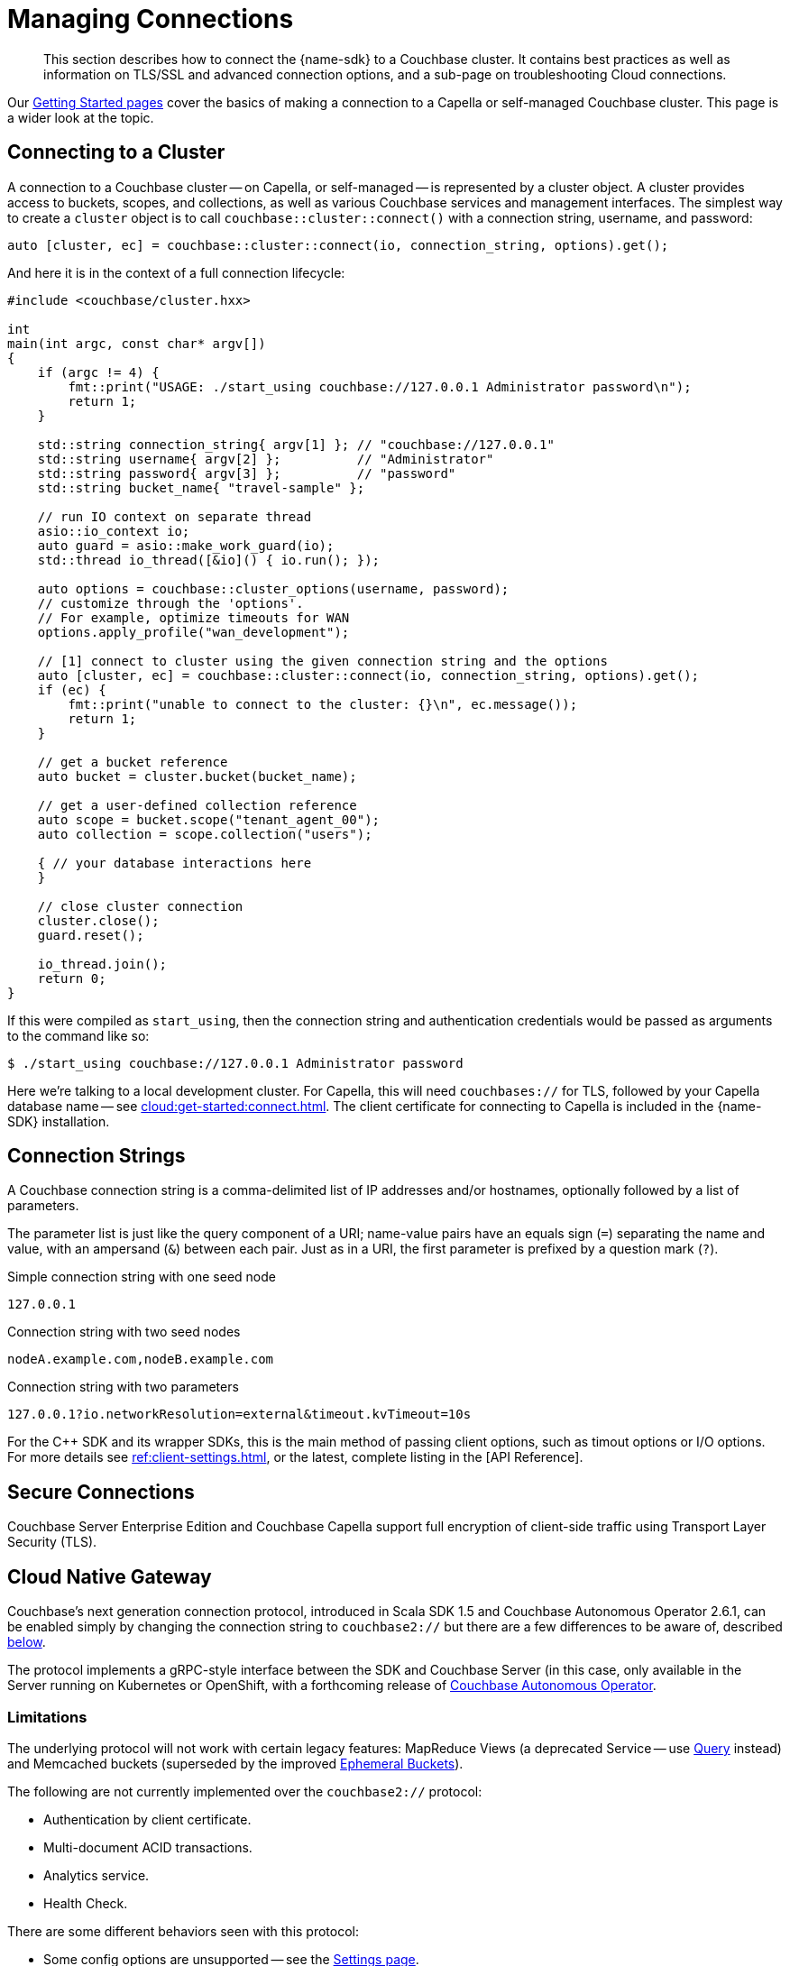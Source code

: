 = Managing Connections
:description: This section describes how to connect the {name-sdk} to a Couchbase cluster.
// :page-aliases: ROOT:managing-connections,howtos:multi-network,ROOT:connecting,ROOT:connection-advanced
:page-toclevels: 2


// Note to editors
// 
// This page pulls in content from -sdk-common-
// and code samples from -example-dir-
// 
// It can be seen built at wwww.


[abstract]
{description}
It contains best practices as well as information on TLS/SSL and advanced connection options, and a sub-page on troubleshooting Cloud connections.


Our xref:hello-world:start-using-sdk[Getting Started pages] cover the basics of making a connection to a Capella or self-managed Couchbase cluster.
This page is a wider look at the topic.


== Connecting to a Cluster


A connection to a Couchbase cluster -- on Capella, or self-managed -- is represented by a cluster object. 
A cluster provides access to buckets, scopes, and collections, as well as various Couchbase services and management interfaces. 
The simplest way to create a `cluster` object is to call `couchbase::cluster::connect()` with a connection string, username, and password:

[source,C++]
----
auto [cluster, ec] = couchbase::cluster::connect(io, connection_string, options).get();
----


And here it is in the context of a full connection lifecycle:

[source,C++]
----
#include <couchbase/cluster.hxx>
 
int
main(int argc, const char* argv[])
{
    if (argc != 4) {
        fmt::print("USAGE: ./start_using couchbase://127.0.0.1 Administrator password\n");
        return 1;
    }
 
    std::string connection_string{ argv[1] }; // "couchbase://127.0.0.1"
    std::string username{ argv[2] };          // "Administrator"
    std::string password{ argv[3] };          // "password"
    std::string bucket_name{ "travel-sample" };

    // run IO context on separate thread
    asio::io_context io;
    auto guard = asio::make_work_guard(io);
    std::thread io_thread([&io]() { io.run(); });
 
    auto options = couchbase::cluster_options(username, password);
    // customize through the 'options'.
    // For example, optimize timeouts for WAN
    options.apply_profile("wan_development");
 
    // [1] connect to cluster using the given connection string and the options
    auto [cluster, ec] = couchbase::cluster::connect(io, connection_string, options).get();
    if (ec) {
        fmt::print("unable to connect to the cluster: {}\n", ec.message());
        return 1;
    }
 
    // get a bucket reference
    auto bucket = cluster.bucket(bucket_name);
 
    // get a user-defined collection reference
    auto scope = bucket.scope("tenant_agent_00");
    auto collection = scope.collection("users");

    { // your database interactions here
    }
  
    // close cluster connection
    cluster.close();
    guard.reset();
 
    io_thread.join();
    return 0;
}
---- 


If this were compiled as `start_using`, then the connection string and authentication credentials would be passed as arguments to the command like so:

[source,console]
---- 
$ ./start_using couchbase://127.0.0.1 Administrator password
----

Here we're talking to a local development cluster.
For Capella, this will need `couchbases://` for TLS, followed by your Capella database name -- see xref:cloud:get-started:connect.adoc[].
The client certificate for connecting to Capella is included in the {name-SDK} installation.




== Connection Strings

A Couchbase connection string is a comma-delimited list of IP addresses and/or hostnames, optionally followed by a list of parameters.

The parameter list is just like the query component of a URI; name-value pairs have an equals sign (`=`) separating the name and value, with an ampersand (`&`) between each pair.
Just as in a URI, the first parameter is prefixed by a question mark (`?`).

.Simple connection string with one seed node
----
127.0.0.1
----

.Connection string with two seed nodes
----
nodeA.example.com,nodeB.example.com
----

.Connection string with two parameters
----
127.0.0.1?io.networkResolution=external&timeout.kvTimeout=10s
----

For the {cpp} SDK and its wrapper SDKs, this is the main method of passing client options, such as timout options or I/O options.
For more details see xref:ref:client-settings.adoc[], or the latest, complete listing in the 
// ###
[API Reference].



== Secure Connections



Couchbase Server Enterprise Edition and Couchbase Capella support full encryption of client-side traffic using Transport Layer Security (TLS). 

// min TLS version

// EE

// tls-no-verify vs ?

// auth page.






== Cloud Native Gateway


Couchbase's next generation connection protocol, introduced in Scala SDK 1.5 and Couchbase Autonomous Operator 2.6.1, can be enabled simply by changing the connection string to `couchbase2://` but there are a few differences to be aware of, described <<#limitations,below>>.
// Couchbase's next generation connection protocol, introduced in Scala SDK 1.5 and Couchbase Autonomous Operator 2.6.1, can be enabled simply by changing the connection string to `couchbase2://` but there are a few differences to be aware of, described <<#limitations,below>>.

The protocol implements a gRPC-style interface between the SDK and Couchbase Server (in this case, only available in the Server running on Kubernetes or OpenShift, with a forthcoming release of xref:operator::overview.adoc[Couchbase Autonomous Operator].



=== Limitations

The underlying protocol will not work with certain legacy features: MapReduce Views (a deprecated Service -- 
use xref:howtos:sqlpp-queries-with-sdk.adoc[Query] instead) and 
Memcached buckets (superseded by the improved xref:{server_version}@server:learn:buckets-memory-and-storage/buckets.adoc#bucket-types[Ephemeral Buckets]).

The following are not currently implemented over the `couchbase2://` protocol:

* Authentication by client certificate.
* Multi-document ACID transactions.
* Analytics service.
* Health Check.

There are some different behaviors seen with this protocol:

* Some config options are unsupported -- see the xref:ref:client-settings.adoc#cloud-native-gateway[Settings page].
* The SDK will poll the gRPC channels until they are in a good state, or return an error, or timeout while waiting -- in our standard protocol there is an option of setting `waitUntilReady()` for just certain services to become available.
* Some error codes are more generic -- in cases where the client would not be expected to need to take specific action -- but should cause no problem, unless you have written code looking at individual strings within the error messages.
* Although documents continue to be stored compressed by Couchbase Server, they will not be transmitted in compressed form (to and from the client) over the wire, using `couchbase2://`.




== Dealing With Network Latency






=== Working in the Cloud

// include::{version-common}@sdk:shared:partial$managing-connections.adoc[tag=cloud]


We strongly recommend that the client and server xref:project-docs:compatibility.adoc#network-requirements[are in the same LAN-like environment] (e.g. AWS Region).
As this may not always be possible during development, read the guidance on working with xref:ref:client-settings.adoc#commonly-used-options[constrained network environments].
More details on connecting your client code to Couchbase Capella can be found xref:cloud:clouds:connect-an-sdk.adoc#connecting-your-sdk-to-capella[in the Cloud docs].

// Add WAN profile info

IMPORTANT: If you are connecting from _IPv6-only_ environment, you cannot connect to Couchbase Capella as you are unable to use the IPv4 records published for Capella clusters.



==== Troubleshooting Connections to Cloud

Some DNS caching providers (notably, home routers) can’t handle an SRV record that’s large -- if you have DNS-SRV issues with such a set-up, reduce your DNS-SRV to only include three records.
[_For development only, not production._]. 
Our xref:troubleshooting-cloud-connections.adoc[Troubleshooting Cloud Connections] page will help you to diagnose this and other problems -- as well as introducing the SDK doctor tool.


== Complex Environments

== Alternate Addresses and Custom Ports



If your Couchbase Server cluster is running in a containerized, port mapped, or otherwise NAT’d environment like Docker or Kubernetes, 
a client running outside that environment may need additional information in order to connect the cluster. 
Both the client and server require special configuration in this case.



=== Using DNS SRV records

As an alternative to specifying multiple hosts in your program, you can get the actual bootstrap node list from a DNS SRV record. The following steps are necessary to make it work:

. Set up your DNS server to respond properly from a DNS SRV request.
. Enable it on the SDK and point it towards the DNS SRV entry.





////
== Next Steps

* xref:secure-connections.adoc[Certificate Authentication] 
////